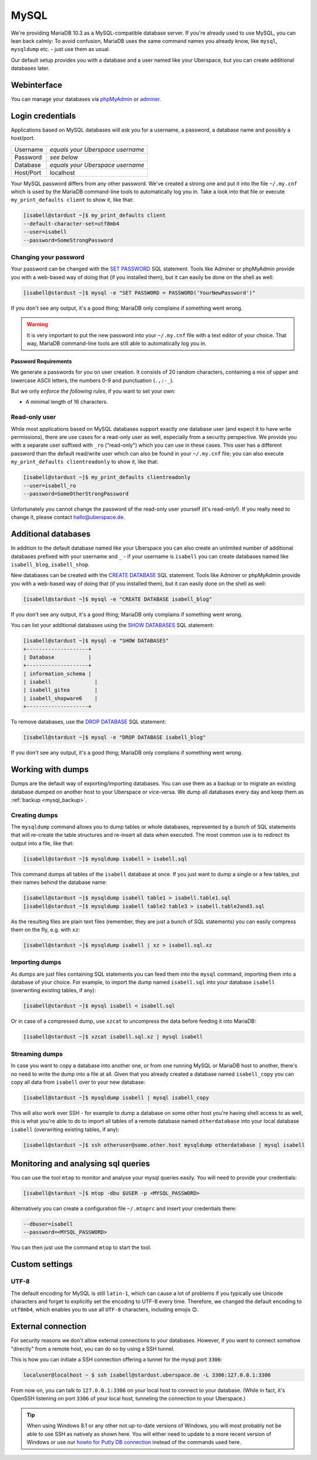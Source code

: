 #####
MySQL
#####

We're providing MariaDB 10.3 as a MySQL-compatible database server.
If you're already used to use MySQL, you can lean back calmly:
To avoid confusion, MariaDB uses the same command names you already know, like ``mysql``, ``mysqldump`` etc. - just use them as usual.

Our default setup provides you with a database and a user named like your Uberspace, but you can create additional databases later.

Webinterface
============

You can manage your databases via `phpMyAdmin <https://mysql.uberspace.de/phpmyadmin/>`_ or `adminer <https://mysql.uberspace.de/adminer/>`_.

Login credentials
=================

Applications based on MySQL databases will ask you for a username, a password, a database name and possibly a host/port.

+-----------+----------------------------------+
| Username  | *equals your Uberspace username* |
+-----------+----------------------------------+
| Password  | *see below*                      |
+-----------+----------------------------------+
| Database  | *equals your Uberspace username* |
+-----------+----------------------------------+
| Host/Port | localhost                        |
+-----------+----------------------------------+

Your MySQL password differs from any other password.
We've created a strong one and put it into the file ``~/.my.cnf`` which is used by the MariaDB command-line tools to automatically log you in.
Take a look into that file or execute ``my_print_defaults client`` to show it, like that:

.. code-block:: console

  [isabell@stardust ~]$ my_print_defaults client
  --default-character-set=utf8mb4
  --user=isabell
  --password=SomeStrongPassword


Changing your password
----------------------

Your password can be changed with the `SET PASSWORD <https://mariadb.com/kb/en/mariadb/set-password/>`_ SQL statement.
Tools like Adminer or phpMyAdmin provide you with a web-based way of doing that (if you installed them), but it can easily be done on the shell as well:

.. code-block:: console

  [isabell@stardust ~]$ mysql -e "SET PASSWORD = PASSWORD('YourNewPassword')"

If you don't see any output, it's a good thing; MariaDB only complains if something went wrong.

.. warning ::
  It is very important to put the new password into your ``~/.my.cnf`` file with a text editor of your choice.
  That way, MariaDB command-line tools are still able to automatically log you in.

Password Requirements
~~~~~~~~~~~~~~~~~~~~~

We generate a passwords for you on user creation. It consists of 20 random characters, containing a mix of upper and lowercase ASCII letters, the numbers 0-9 and punctuation (``.,:-_``).

But we only *enforce the following rules*, if you want to set your own:

- A minimal length of 16 characters.


Read-only user
--------------

While most applications based on MySQL databases support exactly one database user (and expect it to have write permissions),
there are use cases for a read-only user as well, especially from a security perspective.
We provide you with a separate user suffixed with ``_ro`` ("read-only") which you can use in these cases.
This user has a different password than the default read/write user which can also be found in your ``~/.my.cnf`` file;
you can also execute ``my_print_defaults clientreadonly`` to show it, like that:

.. code-block:: console

  [isabell@stardust ~]$ my_print_defaults clientreadonly
  --user=isabell_ro
  --password=SomeOtherStrongPassword

Unfortunately you cannot change the password of the read-only user yourself (it's read-only!).
If you really need to change it, please contact hallo@uberspace.de.


Additional databases
====================

In addition to the default database named like your Uberspace you can also create an unlimited number of additional databases
prefixed with your username and ``_`` - if your username is ``isabell`` you can create databases named like ``isabell_blog``, ``isabell_shop``.

New databases can be created with the `CREATE DATABASE <https://mariadb.com/kb/en/mariadb/create-database/>`_ SQL statement.
Tools like Adminer or phpMyAdmin provide you with a web-based way of doing that (if you installed them), but it can easily done on the shell as well:

.. code-block:: console

  [isabell@stardust ~]$ mysql -e "CREATE DATABASE isabell_blog"

If you don't see any output, it's a good thing; MariaDB only complains if something went wrong.

You can list your additional databases using the `SHOW DATABASES <https://mariadb.com/kb/en/show-databases/>`_ SQL statement:

.. code-block:: console

  [isabell@stardust ~]$ mysql -e "SHOW DATABASES"
  +--------------------+
  | Database           |
  +--------------------+
  | information_schema |
  | isabell              |
  | isabell_gitea        |
  | isabell_shopware6    |
  +--------------------+

To remove databases, use the `DROP DATABASE <https://mariadb.com/kb/en/mariadb/drop-database/>`_ SQL statement:

.. code-block:: console

  [isabell@stardust ~]$ mysql -e "DROP DATABASE isabell_blog"

If you don't see any output, it's a good thing; MariaDB only complains if something went wrong.


Working with dumps
==================

Dumps are the default way of exporting/importing databases.
You can use them as a backup or to migrate an existing database dumped on another host to your Uberspace or vice-versa. We dump all databases every day and keep them as :ref:`backup <mysql_backup>`.

Creating dumps
--------------

The ``mysqldump`` command allows you to dump tables or whole databases, represented by a bunch of SQL statements that will re-create the table structures and re-insert all data when executed.
The most common use is to redirect its output into a file, like that:

.. code-block:: console

  [isabell@stardust ~]$ mysqldump isabell > isabell.sql

This command dumps all tables of the ``isabell`` database at once. If you just want to dump a single or a few tables, put their names behind the database name:

.. code-block:: console

  [isabell@stardust ~]$ mysqldump isabell table1 > isabell.table1.sql
  [isabell@stardust ~]$ mysqldump isabell table2 table3 > isabell.table2and3.sql

As the resulting files are plain text files (remember, they are just a bunch of SQL statements) you can easily compress them on the fly, e.g. with ``xz``:

.. code-block:: console

  [isabell@stardust ~]$ mysqldump isabell | xz > isabell.sql.xz


Importing dumps
---------------

As dumps are just files containing SQL statements you can feed them into the ``mysql`` command, importing them into a database of your choice.
For example, to import the dump named ``isabell.sql`` into your database ``isabell`` (overwriting existing tables, if any):

.. code-block:: console

  [isabell@stardust ~]$ mysql isabell < isabell.sql

Or in case of a compressed dump, use ``xzcat`` to uncompress the data before feeding it into MariaDB:

.. code-block:: console

  [isabell@stardust ~]$ xzcat isabell.sql.xz | mysql isabell


Streaming dumps
---------------

In case you want to copy a database into another one, or from one running MySQL or MariaDB host to another, there's no need to write the dump into a file at all.
Given that you already created a database named ``isabell_copy`` you can copy all data from ``isabell`` over to your new database:

.. code-block:: console

  [isabell@stardust ~]$ mysqldump isabell | mysql isabell_copy

This will also work over SSH - for example to dump a database on some other host you're having shell access to as well, this is what you're able to do to import all tables of a remote database named ``otherdatabase`` into your local database ``isabell`` (overwriting existing tables, if any):

.. code-block:: console

  [isabell@stardust ~]$ ssh otheruser@some.other.host mysqldump otherdatabase | mysql isabell


Monitoring and analysing sql queries
====================================

You can use the tool ``mtop`` to monitor and analyse your mysql queries easily. You will need to provide your credentials:

.. code-block:: console

  [isabell@stardust ~]$ mtop -dbu $USER -p <MYSQL_PASSWORD>

Alternatively you can create a configuration file ``~/.mtoprc`` and insert your credentials there:

.. code-block::

  --dbuser=isabell
  --password=<MYSQL_PASSWORD>

You can then just use the command ``mtop`` to start the tool.


Custom settings
===============

UTF-8
-----

The default encoding for MySQL is still ``latin-1``, which can cause a lot of problems if you typically use Unicode characters and forget to explicitly set the encoding to UTF-8 every time. Therefore, we changed the default encoding to ``utf8mb4``, which enables you to use all ``UTF-8`` characters, including emojis 😊.


External connection
===================

For security reasons we don't allow external connections to your databases.
However, if you want to connect somehow "directly" from a remote host, you can do so by using a SSH tunnel.

This is how you can initiate a SSH connection offering a tunnel for the mysql port ``3306``:

.. code-block:: console

  localuser@localhost ~ $ ssh isabell@stardust.uberspace.de -L 3306:127.0.0.1:3306

From now on, you can talk to ``127.0.0.1:3306`` on your local host to connect to your database.
(While in fact, it's OpenSSH listening on port ``3306`` of your local host, tunneling the connection to your Uberspace.)


.. tip::

   When using Windows 8.1 or any other not up-to-date versions of Windows, you will most probably not be able to use SSH as natively as shown here.
   You will either need to update to a more recent version of Windows or use our `howto for Putty DB connection <https://lab.uberspace.de/howto_ssh-putty.html#connect-via-putty-ssh-tunnel-to-mysql>`_
   instead of the commands used here.